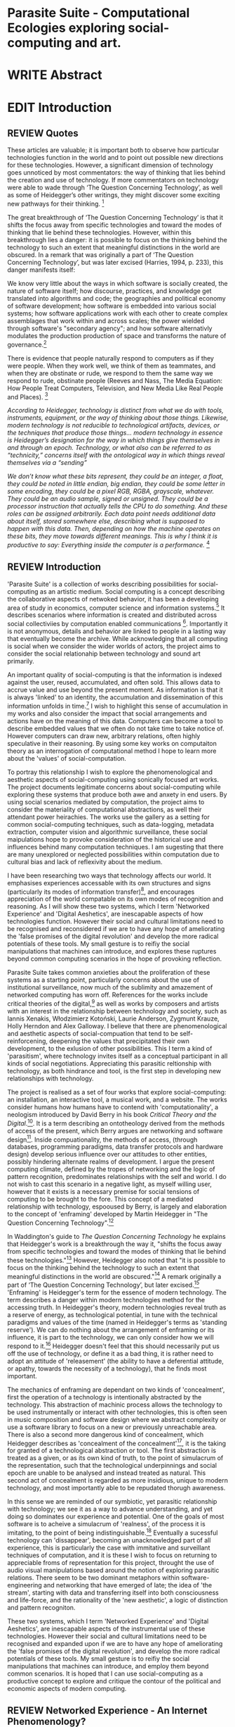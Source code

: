 #+TODO: WRITE EDIT REVIEW | DONE DELETE

* Parasite Suite - Computational Ecologies exploring social-computing and art.


* WRITE Abstract

* EDIT Introduction
** REVIEW Quotes

 These articles are valuable; it is important both to observe how particular technologies function in the world and to point out possible new directions for these technologies. However, a significant dimension of technology goes unnoticed by most commentators: the way of thinking that lies behind the creation and use of technology. If more commentators on technology were able to wade through ‘The Question Concerning Technology’, as well as some of Heidegger’s other writings, they might discover some exciting new pathways for their thinking. [fn:1]

The great breakthrough of ‘The Question Concerning Technology’ is that it shifts the focus away from specific technologies and toward the modes of thinking that lie behind these technologies. However, within this breakthrough lies a danger: it is possible to focus on the thinking behind the technology to such an extent that meaningful distinctions in the world are obscured. In a remark that was originally a part of ‘The Question Concerning Technology’, but was later excised (Harries, 1994, p. 233), this danger manifests itself:

   We know very little about the ways in which software is socially created, the nature of software itself; how discourse, practices, and knowledge get translated into algorithms and code; the geographies and political economy of software development; how software is embedded into various social systems; how software applications work with each other to create complex assemblages that work within and across scales; the power wielded through software's "secondary agency"; and how software alternativly modulates the production production of space and transforms the nature of governance.[fn:2]

   There is evidence that people naturally respond to computers as if they were people. When they work well, we think of them as teammates, and when they are obstinate or rude, we respond to them the same way we respond to rude, obstinate people (Reeves and Nass, The Media Equation: How People Treat Computers, Television, and New Media Like Real People and Places). [fn:3]

   /According to Heidegger, technology is distinct from what we do with tools, instruments, equipment, or the way of thinking about those things. Likewise, modern technology is not reducible to technological artifacts, devices, or the techniques that produce those things... modern technology in essence is Heidegger’s designation for the way in which things give themselves in and through an epoch. Technology, or what also can be referred to as “technicity,” concerns itself with the ontological way in which things reveal themselves via a “sending”/

/We don’t know what these bits represent, they could be an integer, a float, they could be noted in little endian, big endian, they could be some letter in some encoding, they could be a pixel RGB, RGBA, grayscale, whatever. They could be an audio sample, signed or unsigned. They could be a processor instruction that actually tells the CPU to do something. And these roles can be assigned arbitrarily. Each data point needs additional data about itself, stored somewhere else, describing what is supposed to happen with this data. Then, depending on how the machine operates on these bits, they move towards different meanings. This is why I think it is productive to say: Everything inside the computer is a performance./ [fn:4]
** REVIEW Introduction

  'Parasite Suite' is a collection of works describing possibilities for social-computing as an artistic medium. Social computing is a concept describing the collaborative aspects of netwoked behavior, it has been a developing area of study in economics, computer science and information systems.[fn:5] It describes scenarios where information is created and distributed across social collectiviies by computation enabled communications [fn:6]. Importantly it is not anonymous, details and behavior are linked to people in a lasting way that eventually become the archive. While acknowledging that all computing is social when we consider the wider worlds of actors, the project aims to consider the social relationahip between technology and sound art primarily.

  An important quality of social-computing is that the information is indexed against the user, reused, accumulated, and often sold. This allows data to accrue value and use beyond the present moment. As information is that it is always 'linked' to an identity, the accumulation and dissemination of this information unfolds in time.[fn:7] I wish to highlight this sense of accumulation in my works and also consider the impact that social arrangements and actions have on the meaning of this data. Computers can become a tool to describe embedded values that we often do not take time to take notice of. However computers can draw new, arbitrary relations, often highly speculative in their reasoning. By using some key works on computaiton theory as an interrogation of computational method I hope to learn more about the 'values' of social-computation.

  To portray this relationship I wish to explore the phenomenological and aesthetic aspects of social-computing using sonically focused art works. The project documents legitimate concerns about social-computing while exploring these systems that produce both awe and anxety in end users. By using social scenarios mediated by computation, the project aims to consider the materiality of computational abstractions, as well their attendant power heirachies. The works use the gallery as a setting for common social-computing techniques, such as data-logging, metadata extraction, computer vision and algorithmic surveillance, these social maipulations hope to provoke consideration of the historical use and influences behind many computation techniques. I am sugesting that there are many unexplored or neglected possibilities within computation due to cultural bias and lack of reflexivity about the medium.

 I have been researching two ways that technology affects our world. It emphasises experiences accessable with its own structures and signs (particularly its modes of information transfer)[fn:8], and encourages  appreciation of the world compatable on its own modes of recognition and reasoning. As I will show these two systems, which I term 'Networked Experience' and 'Digital Aeshetics', are inescapable aspects of how technologies function. However their social and cultural limitations need to be recognised and reconsidered if we are to have any hope of ameliorating the 'false promises of the digital revolution' and develop the more radical potentials of these tools. My small gesture is to reifiy the social manipulations that machines can introduce, and explores these ruptures beyond common computing scenarios in the hope of provoking reflection.

   Parasite Suite takes common anxieties about the proliferation of these  systems as a starting point, particularly concerns about the use of institutional surveillance, now much of the sublimity and amazement of networked computing has worn off. References for the works include critical theories of the digital,[fn:9] as well as works by composers and artists with an interest in the relationship between technology and society, such as Iannis Xenakis, Włodzimierz Kotoński, Laurie Anderson, Zygmunt Krauze, Holly Herndon and Alex Galloway. I believe that there are phenomenological and aesthetic aspects of social-compuation that tend to be self-reinforcening, deepening the values that precipitated their own development, to the exlusion of other possibilities. This I term a kind of 'parasitism', where technology invites itself as a conceptual participant in all kinds of social negotiations. Appreciating this parasitic reltionship with technology, as both hindrance and tool, is the first step in developing new relationships with technology.

   The project is realised as a set of four works that explore social-computing: an installation, an interactive tool, a musical work, and a website. The works consider humans how humans have to contend with 'computationality', a neologism introduced by David Berry in his book /Critical Theory and the Digital/.[fn:10]. It is a term describing an ontotheology derived from the methods of access of the present, which Berry argues are networking and software design[fn:11]. Inside compuationality, the methods of access, (through databases, programming paradigms, data transfer protocols and hardware design) develop serious influence over our attitudes to other entities, possibly hindering alternate realms of development. I argue the present computing climate, defined by the tropes of networking and the logic of pattern recognition, predominates relationships with the self and world. I do not wish to cast this scenario in a negative light, as myself willing user, however that it exists is a necessary premise for social tensions of computing to be brought to the fore. This concept of a mediated relationship with technology, espooused by Berry, is largely and elaboration to the concept of 'enframing' developed by Martin Heidegger in "The Question Concerning Technology".[fn:12]

   In Waddington's guide to /The Question Concerning Technology/ he explains that Heidegger's work is a breakthrough the way it, "shifts the focus away from specific technologies and toward the modes of thinking that lie behind these technologies."[fn:54] However, Heidegger also noted that "it is possible to focus on the thinking behind the technology to such an extent that meaningful distinctions in the world are obscured."[fn:55] A remark originally a part of ‘The Question Concerning Technology’, but later excised.[fn:56] 'Enframing' is Heidegger's term for the essence of modern technology. The term describes a danger within modern technologies method for the accessing truth. In Heidegger's theory, modern technologies reveal truth as a reserve of energy, as technological potential, in tune with the technical paradigms and values of the time (named in Heidegger's terms as 'standing reserve'). We can do nothing about the arrangement of enframing or its influence, it is part to the technology, we can only consider how we will respond to it.[fn:13]  Heidegger doesn't feel that this should necessarily put us off the use of technology, or define it as a bad thing, it is rather need to adopt an attitude of 'releasement' (the ability to have a deferential attitude, or apathy, towards the necessity of a technology), that he finds most important.

   The mechanics of enframing are dependant on two kinds of 'concealment', first the operation of a technology is intentionally abstracted by the technology. This abstraction of machinic process allows the technology to be used instrumentally or interact with other technologies, this is often seen in music composition and software design where we abstract complexity or use a software library to focus on a new or previously unreachable area. There is also a second more dangerous kind of concealment, which Heidegger describes as 'concealment of the concealment'[fn:14], it is the taking for granted of a technological abstraction or tool. The first abstraction is treated as a given, or as its own kind of truth, to the point of simulacrum of the representation, such that the technological underpinnings and social epoch are unable to be analysed and instead treated as natural. This second act of concealment is regarded as more insidious, unique to modern technology, and most importantly able to be repudated thorugh awareness.

    In this sense we  are reminded of our symbiotic, yet parasitic relationship with technology; we see it as a way to advance understanding, and yet doing so dominates our experience and potential. One of the goals of most software is to acheive a simulacrum of 'realness', of the process it is imitating, to the point of being indistinguishable.[fn:15] Eventually a sucessful technology can 'dissappear', becoming an unacknowledged part of all experience, this is particularly the case with immitative and surveillant techniques of computation, and it is these I wish to focus on returning to appreciable froms of representation for this project, throught the use of audio visual manipulations based around the notion of exploring parasitic relations. There seem to be two dominant metaphors within software-engineering and networking that have emerged of late; the idea of 'the stream', starting with data and transferring itself into both consciousness and life-force, and the rationality of the 'new aesthetic', a logic of distinction and pattern recogniton.

 These two systems, which I term 'Networked Experience' and 'Digital Aeshetics', are inescapable aspects of the instrumental use of these technologies. However their social and cultural limitations need to be recognised and expanded upon if we are to have any hope of ameliorating the 'false promises of the digital revolution', and develop the more radical potentials of these tools. My small gesture is to reifiy the social manipulations that machines can introduce, and employ them beyond common scenarios. It is hoped that I can use social-computing as a productive concept to explore and critique the contour of the political and economic aspects of modern computing.

** REVIEW Networked Experience - An Internet Phenomenology?

 The experience of considering oneself part of, both as recipient and generator of, the 'stream', is one of the defining characterstics of the modern social-computing experience. A 'stream', shorthand for 'streaming-media', refers to the method of delivery of the medium, similar manner to how the Heideggerian concept of 'challenging-forth' describes the manner of access to nature as medium.

 If participants are indeed 'enframing' their world in response to streams of information.

 then typical goals include processing information, performing algorithmic transformations, and searching for ways to filter information to make it /computeable/, which leads into to our second quality of computationality, recognising patterns through abductive reasoning.

   'Networked-Experience' is my term for the phenomenological experience of 'computationality', a sensory world where algorithmic processing and connectivity are taken as expected facilitators of experience. Sensory experience expands beyond just an interaction with computers into a 'revealing' of the natural world as a networked set of streams able to be connected and manipulated at will. This kind of experience is flawed on many levels, it is a kind of utoopian fantasy of the eternal present, where one proceeds through events reacting instinctually to the immediate moment in a consumerist haze. An important aspect to note is that this 'computational' mode of experience isn't dependant on any kind of technology or state of development in itself. As i have found in my research of the history of computer and networking, it is possible to create a networked experience based on streaming data and reactions based almost entirely on human relations, as was the case with the Cyber-Syn project in 1970s Chile, which created cybernetic relation systems by and large without computers.[fn:17]

 The experience of real-time networking often makes information seem like a vector (or stream ) with a velocity and direction, and one that can be acessed by turning on a tap and directing the flow. The metaphor of 'streaming-forth', thus makes other objects, seem like processors of real time streams of information. Already this can be seen in changing paradigms in computer programming [fn:18], that emphasise the metaphor of piping, whereby modules are connected to trasfer an awaited stream of information. It is as much a  response to the challenges of dealing with a new paradisgm for the delivery of information an application of a metaphor that was already in peoples minds. Berrys's term for this type of experience is 'streaming-forth', as the network  becomes the characteristic mode-of-revealing of nature. 'Streaming-forth' is an expectaton for entities to reveal themselves in terms derived from meatphors about computation.

   However rather than rejecting the phenomenon (which I feel is impossible) I'm more interested in what open to social manipulation when this kind of thinking is in use. The easiest way to decide what elements to focus on are to look at the concealments that a technology makes. Firstly I think that accumulation and memory are the first to be ignored in a users attitude, as are the material needs of a technology. The best tools I think to draw out the grain of networked experience, are to firstly create one, and then to start recording and computing the data from history, logs and databases. Much as the providers of services such as Facebook and Twitter do. Alogrithmic processing is made to seem  transparent, direct, and natural, as if a staggering logistical effort isn't taking place every time I make a google search. This sense of effortless computation is often acieved by careful user-interface choices.

 This leads to famous phrases that seem typical of the present such as "all you need is data", where data is associated with wisdom (and perhaps even love) [fn:20]. However these data streams also have trajectories, and sources, controlled by physical infrastructure and logistics, controlled by powerful entities, much like a city council or water company. Perhaps the best example of the manner in which streaming-beings, as the model for humans to act as is seen is in the expectatons placed on workers in labour relations. Likewise people also begin to see themseles in terms of being 'streaming-beings', both in terms of producing a multitude of real-time information based on behavior (often used for surveillance and interaction studies). Also we are seen as responding in real time to demands placed on us, as seen in 'zero-hour contracts' that call for workers to dynamically respond to changing work hours (rather than beng called upon as with previous contract based systems)

   What I am particlarly interested in is mutual real-time meaning making between multiple particpants or kinds of actors.

** EDIT Digital Aesthetics - Computational Ontology

   " computers classify according to the patterns which have already been prorammed within them . thus patterns serve to create a language, a /pattern language/, which is a set of classificatory means fo the identification of the type of thing an object presentented to the computer is. not the particular object, but the abstract calass of teh object and there fore the abstract pproperties and understandings that are pre-coded intot he computer and provide the bass of comprehension".

   In contrast to the immediate sensory aspects of networked experience, digital aesthetics are the lingering affects of social computing. This can be seen in a changing aesthetic influenced from computer useage that nonetheless has a common ancestry in the values and methds that are used to determine its output. As these values are 'enframed', there is feedback into the network system.

 At present, digital aesthetics are often describes under the bunner of 'pattern aesthetics'[fn:21], of 'the new aesthetic'[fn:22], as they represent a kind of rupture of the virtual and its logics into the real world. =Give Examples= However I wish to argue that this kind of knowledge system that machines are introducing has always been in existence, despite its renewed prominance =Give Examples=. the key aspect of digital aesthetics is idnetified by Berry as having 'abductive reasoning' as its logical modus operandi.

   Computational ontology - ordering of the based on distinction / abductive reasoning.

Also described as process of 'distinction' by Galloway in 'Against the digital'.

Similarly to neetworked experience, computational aesthetics were able to be seen well before the advent of personal computers, it is only now that they are ubiquitios and hard to notice however, as with a 'good' photoshop touchup.

Example
"Under capitalism, cosnnsciousness is shaped and moulded within the frame of identity framing, that is, 'the subsumtion of all particular objects under general definitions and/or unitary systems of concepts" (Held 1997: 202)

 As a result, the particular is usually disllved into the universal. Today the unitary systems of concepts is supplied by comuputation, and more specifically by the computational categories and total system of computationality, which is increasingly manifested in a meiated 'new' supplied by real time streams.

While networked experience determines our mode of identification and engagement, I beleive that it is computational 'patterning', that has been adopted as our paradigm of what an experience should 'feel' like. It is a paradigm, goal and aesthetic system based on the implementation of the best pattern recognition system currently available to us, abductive reasoning.

 Abductive reasoning is a an approach to reasoning, ubiquitous in its use in software engineering. It is most often used when trying to make judgements working with 'fuzzy' or flawed data sets and can be contrasted with deductive (logic, proof-based) and inductive (probable, evidence based) reasoning. It is the 'fuzziest' kind of reasoning, somewhat akin to a 'best guess'. Abductive reasoning attempts to guess based on the information at hand, refining the set of best guesses as the quality improves or amount of data accumulates. one of the most well known examples included predictive text, other more complex examples have been shown by the google corperation, such as autocomplete suggestions[fn:23], early work on abductive resoning in computers was highly focussed on artificial intelligence[fn:24].

/this frantic disorientation uderneath the surface is therefor insulated from the user, who is provided with an interactional surface that can be familiar, skeudomorphic, representational, metonymic, flat, figurative or extremely simplistic and domestic./


Computationality is a form of communication, it only possible to acheive packet based communication through abductive reasoning and networked metaphors. Computation also allows for new combinations of public/private crossover.


 The resulting experience can be described as a 'pattern language'. A 'pattern language' is something that we can be aware of, but whose methods tries to make itself 'transparent' to us. this appeal to transparency goes beyond the user interface level into all manner of abstractions at all levels of coded space: interfaces, application programming interfaces(apis), objects, macros, function composition, integrated circuits, all exist as abstractions that can make an processes result seem more natural when they hide away complexity. these toos are crucial for managing all of my projects, however the cumulative effect of these tools, often appears as a kind of 'magic' to the person using the tool to prepare an experience, and as a kind of faux 'natural' to the end user, who is intended to be none the wiser.
*************** pattern example
#+begin_src javascript
// sensor inputs, mouse cursor postition, page location,

#+end_src
*************** end

   for example, if i was to write a program that could recognise a pattern, say that you were reading this paragraph. i would first have to consier /how/ you were reading the text, both the phsysical device and medium. for instance in a book, on  a tablet or mobile device or on a computer
 in preparing to construct the algorithm i would consider what sensory inputs i have available, then design a solution
 and intention to read the paragraph that you are currently reading. a program might consist of a tracking of the

*************** personal example of emplacement
*************** end


'computationality' can then be experienced as a combination of computer processing and networking capabilty that embody a particular aesthetic and mode of experience for those that interact with the works [fn:25]. the particulars of the experience and aesthetic of 'computationality' has been specifically collected and outlined by others[fn:26] but i loosely define it as the experiencne of a real world decision that seems influenced or larely determined by by what would be appropriate for the algorithmic sensibilities of a machine rather than a human sense of design aesthetic. the manner in which this is realised

     a particular aspect of the 'computational' i have focussed on is the felt sense that a machine can be treated as a participant and social actor rather than a tool.

*** edit
  an ontological shift towards sympathy for the machnines 'algorithmic' methods of understanding, mediating our own notions of beauty. the projects are intended to be open ended, generative and participatory, blurring lines between artist and audience. a key goal of the works is for proamming choices to affect dramatic shifts in  social roles and duties for participants. the concept is to place emphasis on the notion that a generalised  machine can constructed equally be a machine gun or a vacuum cleaner, or a collaborator or spy. despite the outward presentation of a work or adoption of controversial digital 'features' such as data mining or monitoring,  technological systems are much more than hardware and code, they represent a,"'seamless web' of social, institutional and technological relationships.'"(122)it is the the heirachies and logistics of society that  play a crucial role in determining the material formation of a work[fn:27].

    the conceptual inspiration for these works is drawn from histories of early computing, the philosophical influence of early digital design, and cybernetic thought [fn:28], as well as philosophical works about technology and communication. [fn:29] specific models and refereences for the works are outlined later in their descriptions and documentation. in general, it is the history of cultural metaphors about computation, as well as studies of  technological opportunities that never materialised or fell to the wayside, that have helped me to explore other possibilieties for social interaction in computing.[fn:30] by exploring these topics we can see interesting possibilities for restructuring networked engagements with machines. i wish to argue, as has been shown by eden medina in her study of some of the rudimentary techniques explored by the cyberneticians of the cybersyn project in allende's chile, that it is not realtime communication of high tech computing that determines the sense of a 'networked experience', rather it is the idea of bi-directional streams of information that are being responded to. this idea is central in much of cybernetic organisational theory, and informs a wide range of practices today. one which i use extensively is the 'streams' programming technique, one that is prevalent in an extensive number of web programs at the moments.[fn:31]

*************** write go on more about audio
 in particular i have focused on the act of surveillance, a term that i am trying to explore beyond of its pejorative sense. exploring the  term surveillance has allowed me to consider the thin line between social engagement and intelligence collection. particularly when considering the perspective of a machine, it can be difficult to differentiate between methods that might enable new kinds of engagement and those that might alienate. in parasite one i have tried to design a surveilance model that offers two-way methods of remote listening by exploitng aspects of audio
*************** end

this term surveilance represents a useful union point between the machine and network, and implies a model of engagement based up monitoring and responding to interactions in a dynamic manner. for my studies it has come to represent a point of coalescence between the anxieties of today and an area of early study in the field of cybernetics. particularly in the early era of computing, and similar to speculation about the possible uses of the phonograph[fn:32], cyberneticians were wildly imagining what a computer would be useful for. certain unexpected innovations such as email also totally changed the field.

"e-mail emerged in 1971 when users began experimenting with ways of sending electronic messages from one networked computer to another. in her study of the internet's origins, janet abbate writes that e-mail "remade" the arpanet system and caused it to be see 'not as a computer system but rather as a communication sytem.'(ref.82) 1.[fn:33]

it is my belief that the notion of the usefulness for the computer in exploring musical, social and political possibilities can often be surprisingly limited. the key area of limitation i wish to explore is in the area of networked interaction between multiple agents. the key theme is essentially how the 'social' can be introduced into artistic and compositional practice.

the notion of the responsive surveillant, who may take on any biological or material form, is one of the cornerstone ideas of the field of cybernetics. we can see this biologically influenced notion otherwise known as a feedback system everywhere from the thermostat to many of the software 'daemons' of computers that operate in the backhand of unix based computers.[fn:34]

in these early experiments with the idea of 'what a compute should be', we can see the possibilities and disappointments of concepts such as like 'socialist computing', and efforts to radically reconsider the function of the computer when it is relevant to the culture and philosophy of disparate groups.

artistically a reconsideration of the manner in which we interact with computers and each other under the banner of surveillance also represents a sincere attempt to portray some of the radical possibilities of computer art when it embraces its lineage and explores the anxieties of the present.

these three areas: the philosophies of how machinic interactions have coalesced into one commonly accepted into a common form, a look at unexplored possibilities and under-emphasised potentials in the present, and a search for how to revive those alternative futures, each represent the three strands of artistic research in the project.

i have attempted to unify these into four project.

it is a kind of consideration of the discrete and quantifiable that happens when we begin to employ a kind of empathy toward a machinic perspective.
*** edit
**** p1.
'immateriality of software[fn:35]'
describes it as a /super-medium/ that unifies other forms,  (tv/film/radio/print), rather than containing them it reforms and reshapes them into a "new unitary form"[fn:36] "this super-medium acts as both a mediatingn and structuring frame that we must understand through its instantiation under particular physical constraints" - rejecting the immateriality of software. analysisng the doing, platform studies.

the terms 'softwarized society' coined by dacid berry [fn:37] encapsulates what i see as the outcome of networked experience and computational aesthetics. the term describes the impuct of computers on culture as both metaphor and (an often transparent) medium. {such as?} as technology inculcates itself we are indanger of forgetting how entangled with computer code we really are, it would be hard for me to think of any aspect of my daily life that isn't entangled within the world of software code, living within a nation dependant on software, and using it to write this exegesis. software is part of the narrative of our lives, and yet often overlooked. fuller (2006) notes, "in a sense, all intellecual work is now 'software study', in that the software provides its media and its context..." berry encourages us to think about the "structure of feeling[fn:38]"  and methods of usefulness permitted by code. noting that technology is a cultural metaphor as well as lexical and physical object. these varied cultural thoughts about technology in relation to the self and society inform practice and engagement with tools as well as wider social and economic relations. to the extent that berry believes the metaphors of software in particular, to form a 'plane of immanance' that shapes relations[fn:39].
*** write

by treating projects as socio-technical assemblages, connected to "broader networks of social relations and institutional ensembles"[fn:40]. i plan to
use technology as its own medium to consider the role of technologies. the intent is not to reject or provocate but to describe origins of human anxiety about the digitization of our world [fn:41].

as the context of the work is on social uses of technology, particul the manner in which  actors roles this can be manipulated within these, research for this project has involved histories of the social in computing. within these histories, didactic and utopian attitudes to technology are rife, particularly in studying the histories of cybernetics, early personal-computing and 'socialist'-computing [fn:42].

however they it has tended to become apparent that the hopes and dreams of people like stafford beer and stewart brand are products of their of their time, in which the possibilities of new tools empowering users to create new worlds did seem real. this utopian bent make for interesting parellels with modern composers such as stochasen and xenakis, who exhibited similar attitudes about technology [fn:43].

it is this tension between the utopian attitudes of the past and some of the anxieites of the present. all of which belie the use of the same kinds of tchnology, which i wish to explore in these workds. my hypothesis is that there is a way through this, that within some of the most pervasively distressing manipulations of technology by governmet agencies and coverty actors[fn:44], there are techniques to reconsider the uses of technology once again if we look to some of these abandoned histories of computing.

*************** write para on theory
*************** end

with the hope to point out some of the heirachies and possbilities bestowed on different actors given certain combinations. the emphasis is on the social and collaborative aspects that are possbile, with their attendant possibilities for exploitation, re-working and misuse both creative and destructive.

one particuular kind of technological assemblage that is commonly known to provoke feelings of anxiety about the digital, is techniques of surveillance[fn:45]  , can have their heirachies and processes changed to give power to new actors and outcomes.

these projects, which try to take the same materials and processes of the anxiety inducing technologies in question are somewhat foregone in their conclusion that is often the heightened ability of established heirachies and actors to utilise these tools for ill will rather than the technic itself.

in my attempt to consider the design and implementation of tools like computer vision, real-time communication and data-colleciton, i have often found that the design and user experience as a developer is often imprinted with the culture and expectations of the teams that assembled the foundations of these tools[fn:46]. in a sense i have discovered  a source for my own anxiety in a consciousness of the kind of corporate cultures values embedded in the design of systems. my response to this has been to try and configure atypical user interfaces and methods of engagement, such as avoiding teh user metaphor of a person sitting at a computer terminal with keyboard and mouse, and trying to treat sound as a first-class user interaction medium[fn:47].


in this sense the work is inspired by coucpets such as 'sousveillance'[fn:48] where a technology is leveled against an oppressor rather than the opposite. in my course of exploring how to 'turn the tables' however, i have also found that it is often the composition of technologies and the relationships that their design encourages[fn:49], that require the formulation of organic and locally specific technologies that offer solutions more relevant in my case for an artistically inpired, more affecting outcome, and on a general level benefit participants.

*** todo quote about subroutines and influence on programming[fn:50].


however the process by which i developed this project was not from a carefully chosen theme, but rather a methodoology where i have sought to describe some of the 'back boxes' of communications that i interact with on a daily basis. my methodology for investigating something like data-collection, monitoring and signal intelligence is derived from creating a project that mimics a small subset of these behaviors in an uncommon context, and then noting the processes that are fundamental to the existence of the 'machine'. this method involves treating the world in a manner very simlar to the concept of a 'function', otherwise known as a subroutine in computer programming. in some way i am attempting to import concepts from a pradigm in computer programming, 'functional programming'

many interesting things can be said about

. it just so happens that when i consider some of the inherant qualities of the manner in which i would conduct myself, even in moments that i step away from a 'screen', the encounters of my life are all deeply network driven. one of the discoveries of early computing i sthat computational speed makes vastly wider and new kinds of networks possible.[fn:51]
pattern aesthetic-


|--------------------+-----------------------------+---------------------------|
|                    | technicity                  | computationality          |
|                    | (modern technology)         | (postmodern technology)   |
|--------------------+-----------------------------+---------------------------|
| mode of revealing  | challenging-forth (gestell) | streaming-forth           |
|--------------------+-----------------------------+---------------------------|
| paradigmatic       | technical devices,          | computational devices     |
| equipment          | machines                    | computers, processors.    |
|--------------------+-----------------------------+---------------------------|
| goals (projects)   | 1. unlocking                | 1. trajectories           |
|                    | transforming                | processng info            |
|                    | storing                     | algorithmic trans         |
|                    | distributing                | (aggregation, reduction   |
|                    | switching about             | calculation) as           |
|                    | standing reseve             | /data reserve/            |
|                    | 2.efficiency                | 2. computability          |
|--------------------+-----------------------------+---------------------------|
| identities (roles) | ordered beings              | streaming beings          |
|--------------------+-----------------------------+---------------------------|
| paradigmatic       | *engineer* time motion      | *design* info theory      |
| epistem            | studies, method-time        | graph theory              |
|                    | measurement (mtm)           | data viz                  |
|                    | instrument rationality      | communicative rationality |
|--------------------+-----------------------------+---------------------------|

** EDIT Historical Studies

similarly to the cyberneticians, counterculturaliststs and techno-utopians, i wish to explore the interaction of sytems and tools and how the relate.
it has also at times offered a challenge to the

it is my argument that aspects of thinking about how computers should be used in art and music are limited by ideological constraints on the kinds of interaction that can be permitted.

the lineage of the the 'california ideology' on interaction with computers today seems to enforce the idea of engagement witha  computer being focused on having one operator, holding tight deterministic control over one program utilising an acceptable set of input and output techniques.

however rather than attempting to completely divorce myself from this lineage or propose my own utopia. i wish to make a study of these forces of technoligical ideology and incorperate it into my artworks. by blending representations of the problematic lineage and present state of paranoia with other utopian visions of computing that never quite made it. as well as some of my own ideas about what might be possible in the realm of collaborative experience and new and experimental engagement with machines, others and ourselves. i hope to reintroduce political ideas into the discussion of technology by reintroducing the social and political into the musical and technological landscape.

i argue that there is a link between some aspects of the transhumanism which has influenced much of technological design and desires of transcendence in 20th century music compoers such as john cage that has emphaised transcendce at he expese of 'silencing the social' in the wods of douglas kahn. it is not my wish to decry these works, rather to celebrate and reconsider them in the context of today where we are never sure if we are too connected and being surveilled, or too alone and alienated. instead by seeking o re-empahises teh socaial, collaboratvie aspects of that is already there instead by seeking o re-empahises teh socaial, collaboratvie aspects of that is already there.


as this project, determined in looking at 'possibilities', has a somewhat futuristic bent. i have elected to be somewhat wary of the degree to whih i cast the future in the mod eof my own emplacement. this circular inevitablility of conditioning my works into a kind of 'future-present' is somewhat inescapable. however in an attempt to mitigate this i have tried to take inspiriations for my work from other 'failed utopias' as much as the one i currently reside in.

in looking to early expectations and the failed dreams or unexplored possibilities of early omputer history, particulary notions of socialist computing, artificial intellignece, cybernetic surveilland and hippie counterculture, along with the ideas of modernist music composer such as xenakis, berio and stochausen, who all had similar utopian notions about the future of both society and their art.

the cybersyn surveillance project of allende's chile, the cybernetic counterculture of 1960's san franciso and

i have instead looked at other failed utopias. since this work is a study in the effects of networking and computation.

exploring some of their neglected meanings and history of terms and contrasting that with where the emphasis of specific definition lies today is a key part of the work. by looking at the complete history and meaning of terms, particularly alternate meanings, i feel we can begin to excavate other possibilities, possibilities that were always available but feel cut off from now.

for example, the word computer has a been on a historical journey from meaning a human being that makes calculations, to a device facilitation calculation. however even the interesting parts of that statement miss some of the socio-cultural aspects of what a being a computer means.

for instance that computers were once large teams of people used in warfare to calculate distances, supplies and give reckonings for artillery. or that later computers became numerical analysts, a job that was generally gendered to be for women, and teams of women were given the task of managing early machine-based computers. (hmm prob not necessary, incl. refs).

how to portray this rich and often conflicted history in a word is a difficult task. we see that  a key role for the artist can be excavating meaning. looking that the meanings that have been applied over the years and following a common task in critical theory, asking why certain aspects have traditionally been ignore, or taken as a given. because of this, to begin my process i have given in depth listings of the meaning of key terms for the suite of works.  a dictionary definition offer a reflection on the range of meaning and the suggest links to the history of what are seen as ‘modern’ terms. i am seeking to try and combine and undermine these terms to try and understand my own position.

** 'Streaming-forth' and Time based Art
    if installation is not a processional peice, w/ beginning and end, where does that situate sound? digital influence. is adaptive/ generative sound still time based? is it more real time and responsive?


* WRITE Parasite One
** Summary - Inspiration for Work.

The work is focussed around exploring the idiosyncrasies of networked real time communication in the context of a sound art tradition.

The principal sources of inspiration are a re-interpretation of John Cage’s Imaginary Landscape Number 5 (link). My re-imagined take on the work is also inspired by the oblique networking system of the video game Dark Souls (link appendix), as well as the ‘giant’ piano featured in toy store sequences from the movies Big(link) and Lethal Weapon(link).

The initial version of this installation takes place on a staircase with eight stairs. Each stair has a simple floor trigger underneath and adjacent light source to light up a user's feet when they activate a stair.

Each time the program is run that controls the stairs is initialised the stairs are given a sample to continuously loop from a randomly chosen collection of audio files on the installation computer (link to script for sample picker) to act as its streams.
Under the staircase is a speaker playing eight pre-arranged ‘streams’ of sampled information, the volume of each stream, corresponding to stair, is controlled by the floor triggers.

There is also a website for the installation where users can log on to observe and listen to the installation. Access to the website also offers users two pieces of added functionality. After allowing access to users microphone and camera, they can now trigger staircase responses remotely by hovering over a box representing each stream. However by participating in this manner the user becomes part of the installation, the sounds of their microphone stream replace those of one of the stairs in the installation for as long as they are visiting the site.

Realisations
(Video)

Implications

The work attempts to deal with some of the major themes of the collection of works. Namely by looking at surveillance and the idea of ‘engagement’ with the surveyor. The work attempts to press the

Experience

The observed experience is markedly different for the two kinds of participants in the installation as they assume different roles, In-situ visitors are usually at first surprised by the manner of the

** Technical Outline
*** Intro
The installation parasite is a work that occupies a staircase, using 8 floor panel sensors constructed from conductive material and plastic to form large ‘buttons’. These ‘buttons’ are placed under pieces of carpet and wired to an arduino microcontroller communicating with a small desktop computer.

The computer is set to transmit sound within the space using the audio capabilities of html5’s javascript application programming interfaces (APIs) and the microcontroller messaging and web serving capabilities of the node.js server side javascript language.

What is immediately obvious to the participant is that the computer is set to send messages to turn on 12 volt LED strips attached above the stairs, these light up as participants stand on the floor sensors. The computer is also outputting 8 muted streams of audio, a corresponding stream also having its volume increased also when a user stand upon a floor sensor. A the top stairs visible to those ascending there is a handwritten universal resource locator (URL)
directing those who are interested to visit a web page (currently: www.parasite.ngrok.com
(diagram of installation)

all source code available at https://github.com/brookemitchell/parasiteChat

*** Physical Computing - Arduino Circuit

In the spirit of ongoing development, the circuit constructed is simple enough to understand and designed to emphasise direct user input with highly responsive feedback prioritised above consistency of user experience. Sensors are expected to  register input instantly, resulting in the ability for the user to trigger results multiple times simultaneously by adjusting the weighting of their feet or coerce buttons into a ‘stuck’ state by carefully removing weight off the floor panel. These kinds of user ‘hacks’ and edge cases are encouraged as part of the art work rather than erased by attempts to enforce  total consistency of user interaction.

(img – circuit diagram)

The floor sensors that serve as basic buttons are connected to eight digital inputs on the arduino, using the internal pins of each pin to serve as pull up resistors and create a typical ‘button’ input circuit. To control the lighting eight digital outputs send 5v control voltage signals to eight N-Channel MOSFETs (link). The MOSFET transistors have 12v voltage provided by a separate power rail that is gated by the MOSFET, as controlled from the arduino, a  a corresponding LED strip can be illuminated whenever 5v control voltage is sent from one of the digital out pins.

The firmware of the Arduino is then uploaded with the Standard Firmata microcontroller library (link), which allows for the microcontroller to interpret midi messages over serial.

(Communications Diagram)

*** Server side programming - node.js: express, logfmt, johnny-five and socket.io

The server, a small computer connected to the microcontroller, manages the major communication aspects of the installation, those being communication with the arduino, handling html web page requests and bi-directional webSocket communication with users once the page is sent. These three aspects are each handled within the node.js server-side javascript language by three module libraries,  johnny-five (microcontroller messaging), express(serving dynamically generated web-pages) and socket.io (webSockets management). In addition to this a small logging system is used to store user behaviour for later analysis and a database and archiving system exist to store user messages and video archives.

*** Johnny-Five (link)

The Johnny-Five library allows node.js to communicate with the Microcontroller by sending midi messages over the serial bus to the arduino. The requirements for the arduino in this instance are to register any floor sensor button presses, log them and then send an ‘on’ message to the 12v LED strip corresponding to the panel. The second requirement is to also send this message on to the webSocket management system, to be broadcast to all users. The final requirement is to also receive any messages from webSockets that direct the microcontroller to turn its LEDs on and do so. This third requirement enables the arduino to receive messages from remote participants, in this case so that visitors to the web page can control the installations light and sound by hovering over different buttons, simulating in-person participation.

(img 10 liner johnny-five code snippet)

*** express

Users who visit a web page a served a web page from the installations computer. This page contains the current user numbers of the chat room as well as the necessary authentication tokens for them to use the video chat. To provide the dynamic content the express middleware generates the html necessary. In this case the process is relatively simple, with the content being a  largely static page augmented with dynamically generated user tokens and statistics, as well as the last ten chat messages as retrieved from the database.

*** socket.io (link)

The socket.io library manages webSockets providing a more manageable abstraction for dealing with aschronous realtime messages. As the name implies, the library forms the core of the input/output messaging system of the installation by relaying messages in real time between disparate users and the server. The library can therefore manage all aspects of the chat application and user hover actions. Keeping track of users and their states and broadcasting these messages to all participants as well as broadcasting button triggers on the stairs to all website users.

*** Logging

A simple but key aspect is the ability to accurately log events for later analysis and compositional practice.. In this case a user logging on hovering over of standing on a  step are all given a date and time stamp then logged to a text file. Further user monitoring is handled on the client side by cloud based services firebase.io (link) and openTok (link).

*** Database & Archiving

Chat messages are logged to the cloud base fiebse service as they are received. This provides a complete text archive of all messages that can be acessed using an api from anywhere. Allowing the server to send clients the last ten messages to provide context and possibilities for analysis of the data to inform compositions. Similarly the server-side aspects of the openTok real-time-communication for video library offer a convenient way to archive video chat usage, which is then uploaded to a cloud-based storage instance provided by providers such as microsoft azure or any cloud provider that is currently offering discount cloud computing such as amazon ec2.

*** Client Side Web Programming - Chat, Video and Web Audio


The web server provides two web pages, one outwardly facing root of the web site, which serves the main client side application, a chat room with real time audio/video communication. The second page (henceforth referred to as the ‘host’ page) is served is at  an undisclosed url that provides audio functionality for the staircase and intended only for use in a scenario where a computer is connected to a webcam, speakers and microphone, although the possibilities of ‘hacking’ the host page is left open due to its publicly accessible address.

The ‘host’ page is primarily designed to contain a web audio API ‘audiocontext’ (link to appendix describing web audio api) that is controlled by webSocket messages to turn gain nodes on and off, a buffer and gain node corresponding to each step. This buffer initially contains a long (8 minutes or more) field recording. As users step on floor sensors or web client users hover over a set of 8 boxes , the corresponding gain node of a stair is un-muted.

For further explanation of the webAudio API system please see appendix 1.

(webAudio context diagram of internal signal flow)

The ‘host’ pages user functionality is minimal and specifically designed around the needs of the installation, providing appropriate responses to websocket messages by raising the gain of audio streams if told to by the server or another client. Despite the possibility of

(Video of ‘host’ page demo showing gain being added on step or user hover)

* WRITE Parasite Two

* WRITE Parasite Three

* WRITE Parasite Four

* WRITE Conclusions

  Question of even presenting the material. Is digital art a 'performance', I would argue it is, and that there is a neglected temporality.

  Danger is in emphasising mastry over and about understanding. How over why. Computers are always social.

  Technology as more medium than instrument, instrumental thinking as problematic.
is particular association is identified in “The Question Concerning Technology,” where Heidegger says that as long as we perceive “technology as an instrument, we
remain held fast in the will to master it.”9 A similar theme is taken up and examined by Heidegger in What is Called Thinking?10 Within this text, Heidegger pronounces that Nietzsche’s overman
represents the embodiment of pure technological being, insofar as the overman’s will is a will that
strives to dominate and master anything that is other.11 Heidegger feels that the overman is not an anomalous phenomenon in the modern technological age. All those who live under the sway of modern technology have to confront this reality. Within the periphery of the epoch of modern
technology, “the only thing we have left is purely technological relationships.”12

  The end goal is the hope tat users will envisage teh ways in which existing social engagements can be 're-tooled'. The 'hack' of technology is often not highly technical, instead it is a re-visioning of what a technology could be useful for.

communications technology and musical practice hold much in the way of a common history, converging and

the following works are a study in the relationship and possibilities in the spaces between communication technology and artistic practice.

on a personal level one piece of anecdotal evidence that i have noticed is the large number of programmers and ict (informatin communicatons technolgy) workers that are musicians, composers or disc.

The other piece of anecdotal evidence is the predisposition for composers toward computer programming and electronics.


* WRITE Extra Notes

*** Look at study on Links

jockeys[fn:52].
*** WRITE Graph of structure of Computationality

Networked Experience() ->
Abductive Aesthetics() ->
= Computationality ()
both combine into set of qualities

(Berry on Twitter [p. 76])As a form of computational media that is highly social, it presents an interesting case study in relation to our public/private experiences of communication through a computational platform.

   In this respect human relationships with technology occupy a somewhat vexed space, with technology seen as both 'means to an end', a tool of progress or improvement, yet perhaps more importantly technology is also a medium through which we experience the world.

* Footnotes

[fn:1] Waddington 576-577

[fn:2] (Kitchin 2011: 946)

[fn:3] Think python p. 7

[fn:4] DEFINITION NOT FOUND: fn:4

[fn:5] Wikipedia social computing https://en.wikipedia.org/wiki/Social_computing

[fn:6] From "Social Computing", introduction to Social Computing special edition of the Communications of the ACM, edited by Douglas Schuler, Volume 37 , Issue 1 (January 1994), Pages: 28 - 108

[fn:7] From "Social Computing", introduction to Social Computing special edition of the Communications of the ACM, edited by Douglas Schuler, Volume 37 , Issue 1 (January 1994), Pages: 28 - 108

[fn:8] Paper on organisation structure affecting software design

[fn:9] Theories of the Digital

[fn:10] 'Critical Theory and the Digital'

[fn:11] Heidegger notes in /Being and Time/ that the priveleging of the present has a *parasitic* relationship with the concept of time. This could be extended.

[fn:12] heidegger qct

[fn:13] Enframing Heidegger p.2

[fn:14] Second ceoncealment Heidgger

[fn:15] description of links between software and constructionism

[fn:16] Waddington 576

[fn:17] ref to dependdence on human actors in cybersyn

[fn:18] Streams Programming Languages

[fn:19] explainng Heidegger

[fn:20] AllYOu need is data DTD

[fn:21] Pattern Aesthetics

[fn:22] the new Aesthetics

[fn:23] google autocomplete suggestions description link

[fn:24] link between abductive reasoning and ai.

[fn:25] link to uses of term

[fn:26] link to new aesthetic site / files

[fn:27] idea inspired by frocki's first film.

[fn:28] link to weiner

[fn:29] link de landa, berry.

[fn:30] idea taken from the talk,"the web that wasn't" )[[webthatwasnt][twtw]]

[fn:31] link to deetails on javascript streams

[fn:32] article about uses of early phonograph

[fn:33] edina 64

[fn:34] whats a daemon yo.

[fn:35] berry 10

[fn:36] berry 10

[fn:37] softwareised society, link opening of phil of software on dependance on software for survival. berry p.

[fn:38] berry, p. 6.

[fn:39] berry and deleuze, p. 18.

[fn:40] berry p.62

[fn:41] software is eating the

[fn:42] link to treer main history book / topics

[fn:43] stoch to xenakis quote

[fn:44] link five eyes surveillance

[fn:45] def of

[fn:46] link to classic essay about design of saftware informed

[fn:47] any links to this? there was a bit from deland

[fn:48] sousveilance

[fn:49] foucoult link, design of software and oppression

[fn:50] functions in programming.

[fn:51] computers and society

[fn:52] u[fn:4] http://rhizome.org/editorial/2014/oct/22/big-data-little-narration/

[fn:53] Link to Ontotheology explanation

[fn:54] Waddington 577

[fn:55] Waddington 577

[fn:56]  (Harries, 1994, p. 233) IN Waddinton 577
